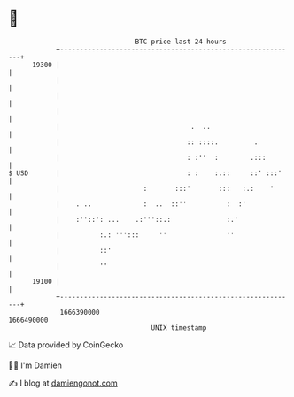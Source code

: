 * 👋

#+begin_example
                                   BTC price last 24 hours                    
               +------------------------------------------------------------+ 
         19300 |                                                            | 
               |                                                            | 
               |                                                            | 
               |                                                            | 
               |                                 .  ..                      | 
               |                                :: ::::.         .          | 
               |                                : :''  :        .:::        | 
   $ USD       |                                : :    :.::     ::' :::'    | 
               |                     :       :::'       :::   :.:    '      | 
               |    . ..             :  ..  ::''          :  :'             | 
               |    :''::': ...    .:'''::.:              :.'               | 
               |          :.: ''':::     ''               ''                | 
               |          ::'                                               | 
               |          ''                                                | 
         19100 |                                                            | 
               +------------------------------------------------------------+ 
                1666390000                                        1666490000  
                                       UNIX timestamp                         
#+end_example
📈 Data provided by CoinGecko

🧑‍💻 I'm Damien

✍️ I blog at [[https://www.damiengonot.com][damiengonot.com]]
